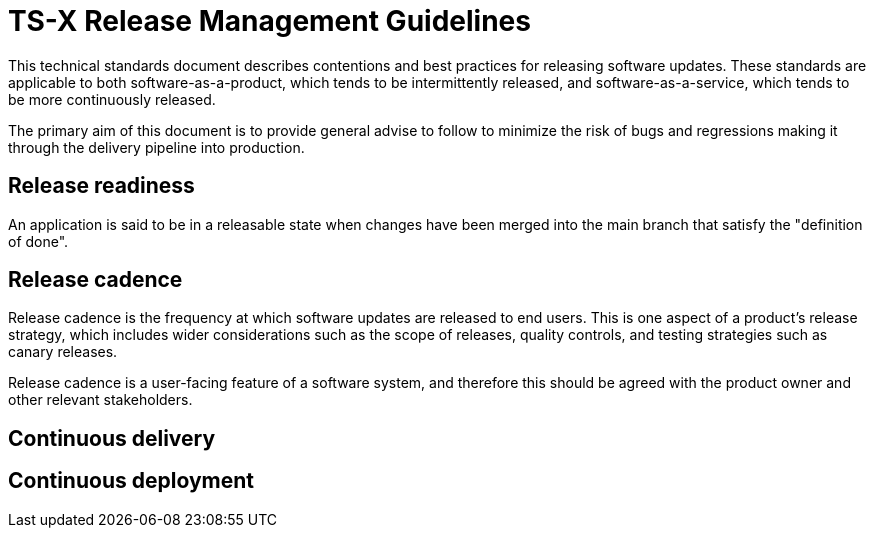 = TS-X Release Management Guidelines

This technical standards document describes contentions and best practices for releasing software updates. These standards are applicable to both software-as-a-product, which tends to be intermittently released, and software-as-a-service, which tends to be more continuously released.

The primary aim of this document is to provide general advise to follow to minimize the risk of bugs and regressions making it through the delivery pipeline into production.

== Release readiness

An application is said to be in a releasable state when changes have been merged into the main branch that satisfy the "definition of done".

== Release cadence

Release cadence is the frequency at which software updates are released to end users. This is one aspect of a product's release strategy, which includes wider considerations such as the scope of releases, quality controls, and testing strategies such as canary releases.

Release cadence is a user-facing feature of a software system, and therefore this should be agreed with the product owner and other relevant stakeholders.

== Continuous delivery

//Continuous delivery is defined as the practice of releasing software updates to end users as soon as they are ready. Continuous deployment is the practice of releasing software updates to end users as soon as they are ready, without human intervention.

//Continuous Delivery vs Continuous Deployment: Key Differences. Simply put, Continuous Delivery focuses on ensuring software is always release-ready with manual approval, while Continuous Deployment automates the release process, deploying changes to production automatically once tests pass.

== Continuous deployment
